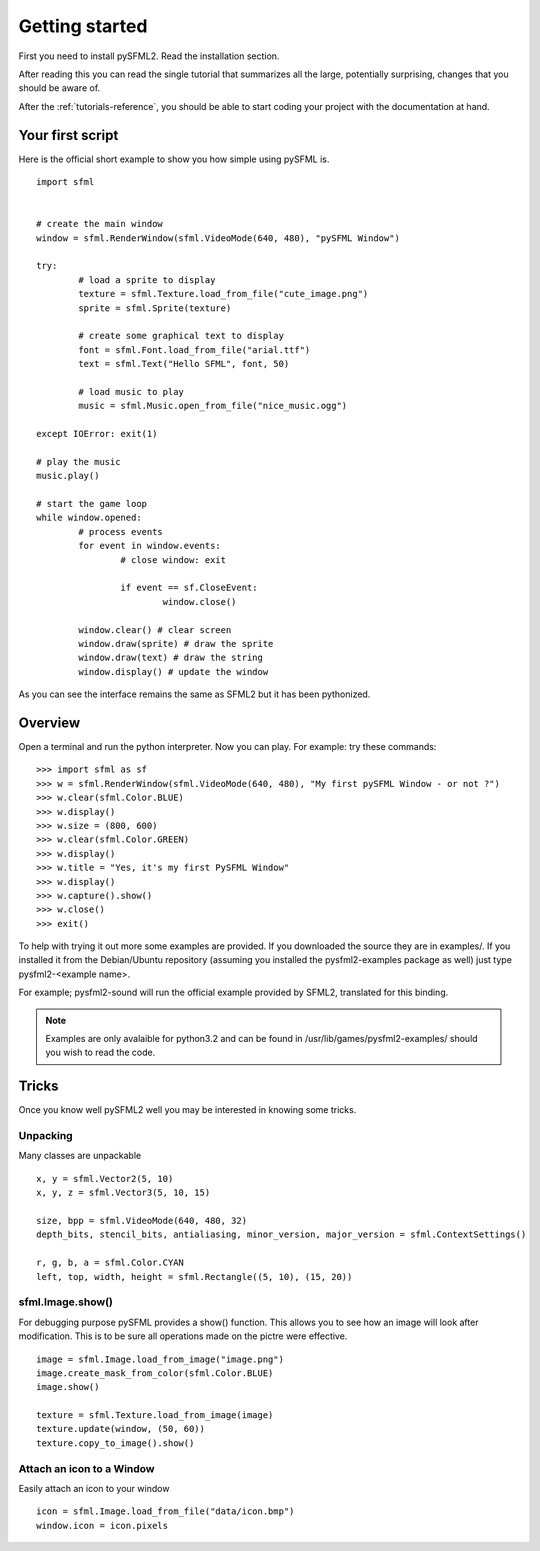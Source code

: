 Getting started
===============
First you need to install pySFML2. Read the installation section.

After reading this you can read the single tutorial that 
summarizes all the large, potentially surprising, changes that you 
should be aware of.

After the :ref:`tutorials-reference`, you should be able to start coding your project 
with the documentation at hand.

Your first script
-----------------
Here is the official short example to show you how simple using pySFML is. ::

	import sfml


	# create the main window
	window = sfml.RenderWindow(sfml.VideoMode(640, 480), "pySFML Window")

	try:
		# load a sprite to display
		texture = sfml.Texture.load_from_file("cute_image.png")
		sprite = sfml.Sprite(texture)

		# create some graphical text to display
		font = sfml.Font.load_from_file("arial.ttf")
		text = sfml.Text("Hello SFML", font, 50)

		# load music to play
		music = sfml.Music.open_from_file("nice_music.ogg")

	except IOError: exit(1)

	# play the music
	music.play()

	# start the game loop
	while window.opened:
		# process events
		for event in window.events:
			# close window: exit

			if event == sf.CloseEvent:
				window.close()

		window.clear() # clear screen
		window.draw(sprite) # draw the sprite
		window.draw(text) # draw the string
		window.display() # update the window

As you can see the interface remains the same as SFML2 but it has been pythonized.

Overview
--------
Open a terminal and run the python interpreter. Now you can play. 
For example: try these commands::

   >>> import sfml as sf
   >>> w = sfml.RenderWindow(sfml.VideoMode(640, 480), "My first pySFML Window - or not ?")
   >>> w.clear(sfml.Color.BLUE)
   >>> w.display()
   >>> w.size = (800, 600)
   >>> w.clear(sfml.Color.GREEN)
   >>> w.display()
   >>> w.title = "Yes, it's my first PySFML Window"
   >>> w.display()
   >>> w.capture().show()
   >>> w.close()
   >>> exit()

To help with trying it out more some examples are provided. If you downloaded the source 
they are in examples/. If you installed it from the Debian/Ubuntu repository
(assuming you installed the pysfml2-examples package as well) just type
pysfml2-<example name>.

For example; pysfml2-sound will run the official example provided by
SFML2, translated for this binding.

.. Note::
   Examples are only avalaible for python3.2 and can be found in 
   /usr/lib/games/pysfml2-examples/ should you wish to read the code.

Tricks
------
Once you know well pySFML2 well you may be interested in knowing some 
tricks.

Unpacking
^^^^^^^^^
Many classes are unpackable ::

	x, y = sfml.Vector2(5, 10)
	x, y, z = sfml.Vector3(5, 10, 15)

	size, bpp = sfml.VideoMode(640, 480, 32)
	depth_bits, stencil_bits, antialiasing, minor_version, major_version = sfml.ContextSettings()

	r, g, b, a = sfml.Color.CYAN
	left, top, width, height = sfml.Rectangle((5, 10), (15, 20))

sfml.Image.show()
^^^^^^^^^^^^^^^^^

For debugging purpose pySFML provides a show() function. This allows 
you to see how an image will look after modification. This is to be 
sure all operations made on the pictre were effective. ::

   image = sfml.Image.load_from_image("image.png")
   image.create_mask_from_color(sfml.Color.BLUE)
   image.show()
   
   texture = sfml.Texture.load_from_image(image)
   texture.update(window, (50, 60))
   texture.copy_to_image().show()
   
Attach an icon to a Window
^^^^^^^^^^^^^^^^^^^^^^^^^^

Easily attach an icon to your window :: 

	icon = sfml.Image.load_from_file("data/icon.bmp")
	window.icon = icon.pixels

